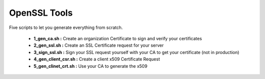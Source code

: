 OpenSSL Tools
=============

Five scripts to let you generate everything from scratch.

 - **1_gen_ca.sh :** Create an organization Certificate to sign and verify your certificates
 - **2_gen_ssl.sh :** Create an SSL Certificate request for your server
 - **3_sign_ssl.sh :** Sign your SSL request yourself with your CA to get your certificate (not in production)
 - **4_gen_client_csr.sh :** Create a client x509 Certificate Request
 - **5_gen_clinet_crt.sh :** Use your CA to generate the x509
